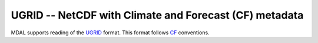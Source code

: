 .. _driver.ugrid:

================================================================================
UGRID -- NetCDF with Climate and Forecast (CF) metadata
================================================================================

.. shortname:: UGRID

.. built_in_by_default::

MDAL supports reading of the UGRID_ format. This format follows CF_ conventions.

.. _UGRID: https://www.deltares.nl/en/software-solutions/
.. _CF: http://cfconventions.org/
